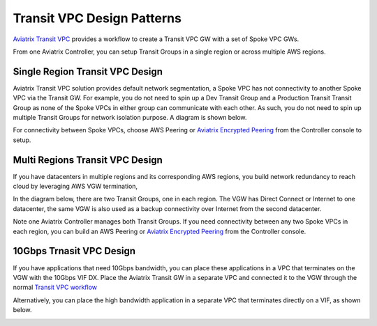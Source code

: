 .. meta::
  :description: Global Transit Network
  :keywords: Transit VPC, Transit hub, AWS Global Transit Network, Encrypted Peering, Transitive Peering


===================================
Transit VPC Design Patterns
===================================

`Aviatrix Transit VPC  <http://docs.aviatrix.com/HowTos/transitvpc_workflow.html>`_ provides a workflow
to create a Transit VPC GW with a set of Spoke VPC GWs. 

From one Aviatrix Controller, you can setup 
Transit Groups in a single region or across multiple AWS regions. 

Single Region Transit VPC Design
----------------------------------

Aviatrix Transit VPC solution provides default network segmentation, a Spoke VPC has not connectivity to another 
Spoke VPC via the Transit GW. For example, you do not need to spin up a Dev Transit Group and a Production Transit 
Transit Group as none of the Spoke VPCs in either group can communicate with each other. 
As such, you do not need to spin up multiple Transit Groups for network isolation
purpose. A diagram is shown below.

For connectivity between Spoke VPCs, choose AWS Peering or `Aviatrix Encrypted Peering <http://docs.aviatrix.com/HowTos/peering.html#encrypted-peering>`_ from the Controller console
to setup. 

|image0|

Multi Regions Transit VPC Design
--------------------------------

If you have datacenters in multiple regions and its corresponding AWS regions, you build network redundancy to 
reach cloud by leveraging AWS VGW termination, 

In the diagram below, there are two Transit Groups, one in each region. The VGW has Direct Connect or Internet to
one datacenter, the same VGW is also used as a backup connectivity over Internet from the second datacenter. 

Note one Aviatrix Controller manages both Transit Groups. If you need connectivity between any two Spoke VPCs in 
each region, you can build an AWS Peering or `Aviatrix Encrypted Peering <http://docs.aviatrix.com/HowTos/peering.html#encrypted-peering>`_ from the Controller console. 


|image1|

10Gbps Trnasit VPC Design 
---------------------------

If you have applications that need 10Gbps bandwidth, you can place these applications in a VPC
that terminates on the VGW with the 10Gbps VIF DX. Place the Aviatrix Transit GW in a separate VPC and 
connected it to the VGW through the normal `Transit VPC workflow <http://docs.aviatrix.com/HowTos/transitvpc_workflow.html>`_

|image2|

Alternatively, you can place the high bandwidth application in a separate VPC that terminates directly on a VIF, as shown below.

|image3|

.. |image0| image:: transitvpc_designs_media/singleRegion.png
   :width: 5.55625in
   :height: 3.26548in

.. |image1| image:: transitvpc_designs_media/multiRegions.png
   :width: 5.55625in
   :height: 3.265480in

.. |image2| image:: transitvpc_designs_media/10Gbps-1.png
   :width: 5.55625in
   :height: 3.2654in

.. |image3| image:: transitvpc_designs_media/10Gbps-2.png
   :width: 5.55625in
   :height: 3.2654in

.. |image4| image:: transitvpc_workflow_media/launchSpokeGW.png
   :width: 2.55625in
   :height: 2.50in

.. |image5| image:: transitvpc_workflow_media/AttachSpokeGW.png
   :width: 3.55625in
   :height: 3.26548in

.. |image6| image:: transitvpc_workflow_media/AttachMoreSpoke.png
   :width: 3.55625in
   :height: 3.26548in

.. disqus::
